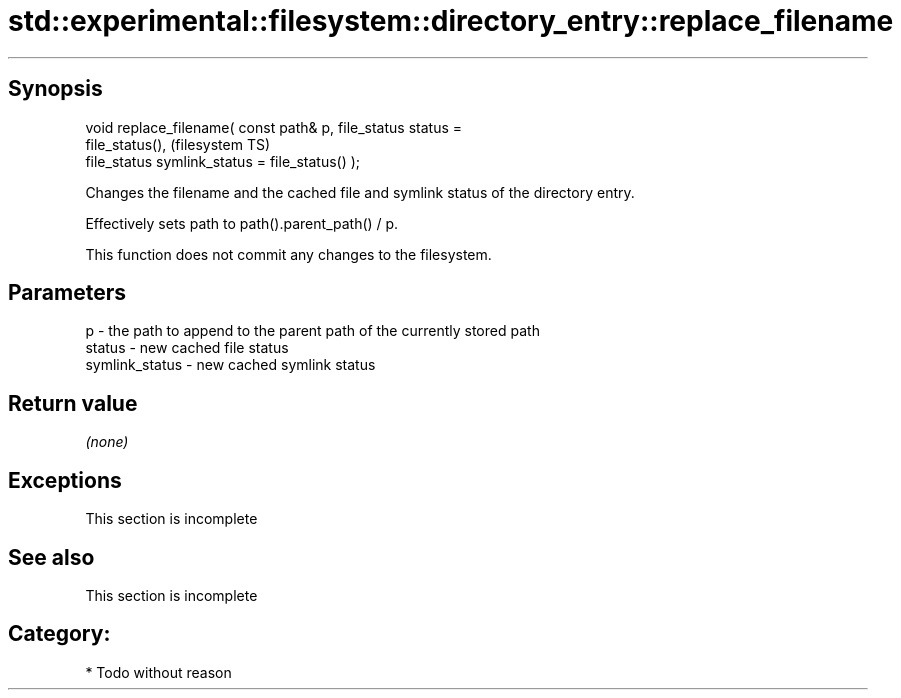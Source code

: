 .TH std::experimental::filesystem::directory_entry::replace_filename 3 "Sep  4 2015" "2.0 | http://cppreference.com" "C++ Standard Libary"
.SH Synopsis
   void replace_filename( const path& p, file_status status =
   file_status(),                                                       (filesystem TS)
   file_status symlink_status = file_status() );

   Changes the filename and the cached file and symlink status of the directory entry.

   Effectively sets path to path().parent_path() / p.

   This function does not commit any changes to the filesystem.

.SH Parameters

   p              - the path to append to the parent path of the currently stored path
   status         - new cached file status
   symlink_status - new cached symlink status

.SH Return value

   \fI(none)\fP

.SH Exceptions

    This section is incomplete

.SH See also

    This section is incomplete

.SH Category:

     * Todo without reason
